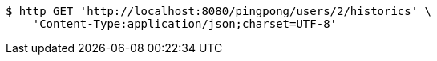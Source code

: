[source,bash]
----
$ http GET 'http://localhost:8080/pingpong/users/2/historics' \
    'Content-Type:application/json;charset=UTF-8'
----